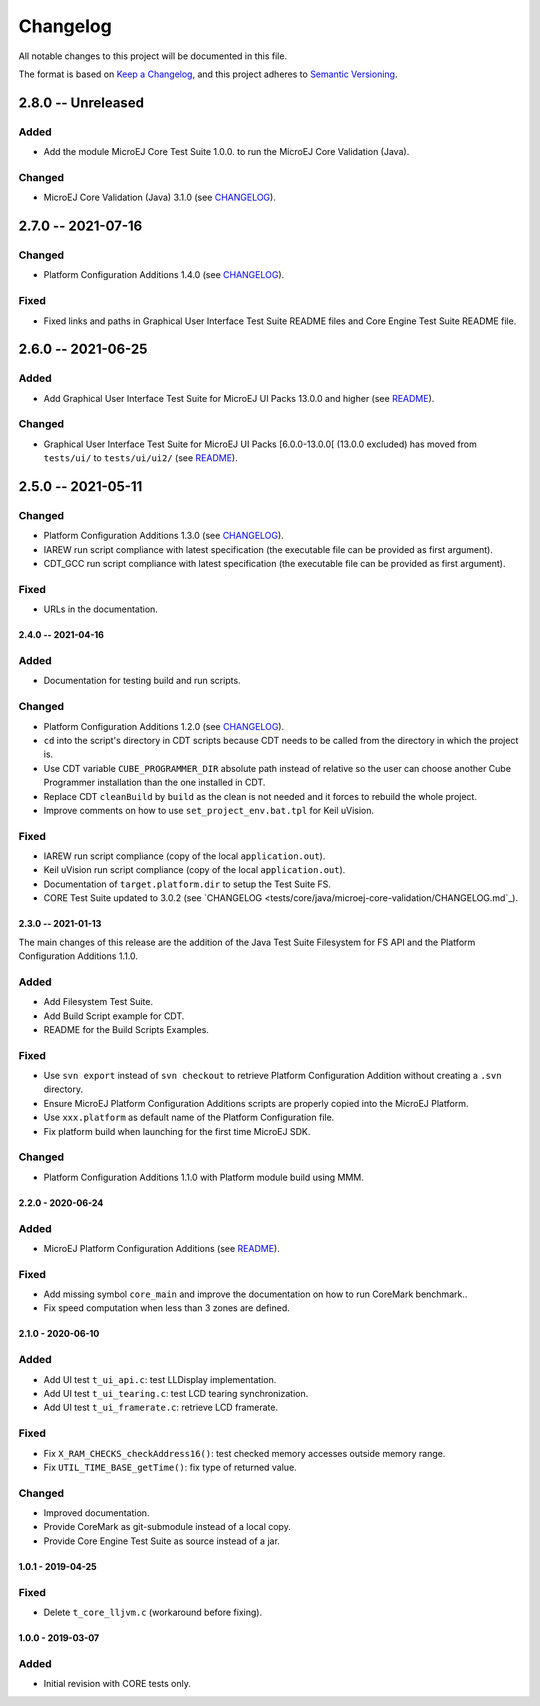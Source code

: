 ..
	Copyright 2019-2021 MicroEJ Corp. All rights reserved.
	Use of this source code is governed by a BSD-style license that can be found with this software.

=========
Changelog
=========

All notable changes to this project will be documented in this file.

The format is based on `Keep a Changelog <https://keepachangelog.com/en/1.0.0/>`_, and this project adheres to `Semantic Versioning <https://semver.org/spec/v2.0.0.html>`_.

2.8.0 -- Unreleased
-------------------

Added
=====

- Add the module MicroEJ Core Test Suite 1.0.0. to run the MicroEJ Core Validation (Java).

Changed
=======

- MicroEJ Core Validation (Java) 3.1.0 (see `CHANGELOG <tests/core/java/microej-core-validation/CHANGELOG.rst>`_).

2.7.0 -- 2021-07-16
-------------------

Changed
=======

- Platform Configuration Additions 1.4.0 (see `CHANGELOG <framework/platform/content/build/CHANGELOG.md>`_).

Fixed
=====

- Fixed links and paths in Graphical User Interface Test Suite README files and Core Engine Test Suite README file.

2.6.0 -- 2021-06-25
-------------------

Added
=====

- Add Graphical User Interface Test Suite for MicroEJ UI Packs 13.0.0 and higher (see `README <tests/ui/ui3/README.rst>`_).

Changed
=======

- Graphical User Interface Test Suite for MicroEJ UI Packs [6.0.0-13.0.0[ (13.0.0 excluded) has moved from ``tests/ui/`` to ``tests/ui/ui2/`` (see `README <tests/ui/ui2/README.rst>`_).

2.5.0 -- 2021-05-11
-------------------

Changed
=======

- Platform Configuration Additions 1.3.0 (see `CHANGELOG <framework/platform/content/build/CHANGELOG.md>`_).
- IAREW run script compliance with latest specification (the executable file can be provided as first argument).
- CDT_GCC run script compliance with latest specification (the executable file can be provided as first argument).

Fixed
=====

- URLs in the documentation.

-------------------
2.4.0 -- 2021-04-16
-------------------

Added
=====

- Documentation for testing build and run scripts.

Changed
=======

- Platform Configuration Additions 1.2.0 (see `CHANGELOG <framework/platform/content/build/CHANGELOG.md>`_).
- ``cd`` into the script's directory in CDT scripts because CDT needs to be called from the directory in which the project is.
- Use CDT variable ``CUBE_PROGRAMMER_DIR`` absolute path instead of relative so the user can choose another Cube Programmer installation than the one installed in CDT.
- Replace CDT ``cleanBuild`` by ``build`` as the clean is not needed and it forces to rebuild the whole project.
- Improve comments on how to use ``set_project_env.bat.tpl`` for Keil uVision.

Fixed
=====

- IAREW run script compliance (copy of the local ``application.out``).
- Keil uVision run script compliance (copy of the local ``application.out``).
- Documentation of ``target.platform.dir`` to setup the Test Suite FS.
- CORE Test Suite updated to 3.0.2 (see `CHANGELOG <tests/core/java/microej-core-validation/CHANGELOG.md`_).

-------------------
2.3.0 -- 2021-01-13
-------------------

The main changes of this release are the addition of the Java Test
Suite Filesystem for FS API and the Platform Configuration Additions
1.1.0.

Added
=====

- Add Filesystem Test Suite.
- Add Build Script example for CDT.
- README for the Build Scripts Examples.

Fixed
=====

- Use ``svn export`` instead of ``svn checkout`` to retrieve Platform Configuration Addition without creating a ``.svn`` directory.
- Ensure MicroEJ Platform Configuration Additions scripts are properly copied into the MicroEJ Platform.
- Use ``xxx.platform`` as default name of the Platform Configuration file.
- Fix platform build when launching for the first time MicroEJ SDK.

Changed
=======

- Platform Configuration Additions 1.1.0 with Platform module build using MMM.

------------------
2.2.0 - 2020-06-24
------------------

Added
=====

- MicroEJ Platform Configuration Additions (see `README <framework/platform/README.rst>`_).

Fixed
=====

- Add missing symbol ``core_main`` and improve the documentation on how to run CoreMark benchmark..
- Fix speed computation when less than 3 zones are defined.

------------------
2.1.0 - 2020-06-10
------------------

Added
=====

- Add UI test ``t_ui_api.c``: test LLDisplay implementation.
- Add UI test ``t_ui_tearing.c``: test LCD tearing synchronization.
- Add UI test ``t_ui_framerate.c``: retrieve LCD framerate.

Fixed
=====

- Fix ``X_RAM_CHECKS_checkAddress16()``: test checked memory accesses outside memory range.
- Fix ``UTIL_TIME_BASE_getTime()``: fix type of returned value.

Changed
=======

- Improved documentation.
- Provide CoreMark as git-submodule instead of a local copy.
- Provide Core Engine Test Suite as source instead of a jar.

------------------
1.0.1 - 2019-04-25
------------------

Fixed
=====

- Delete ``t_core_lljvm.c`` (workaround before fixing).

------------------
1.0.0 - 2019-03-07
------------------

Added
=====

- Initial revision with CORE tests only.
  
